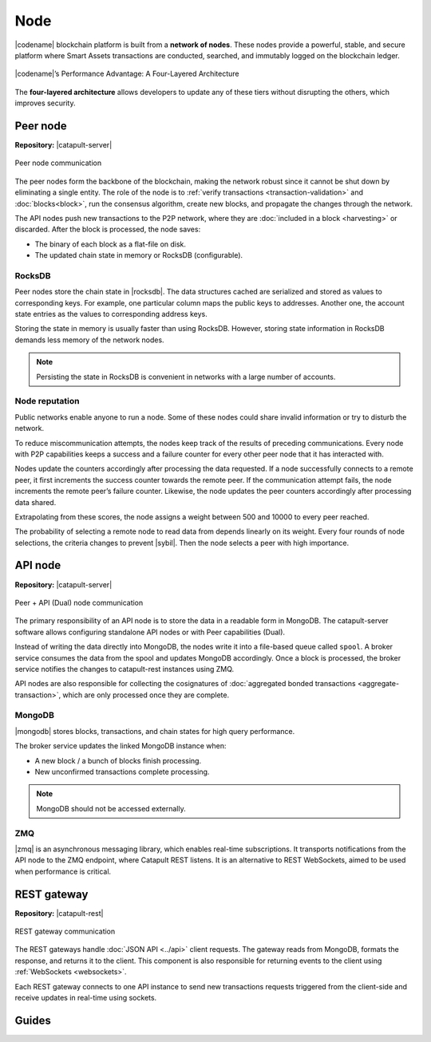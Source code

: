 ####
Node
####

|codename| blockchain platform is built from a **network of nodes**.
These nodes provide a powerful, stable, and secure platform where Smart Assets transactions are conducted, searched, and immutably logged on the blockchain ledger.

.. figure:: ../resources/images/diagrams/four-layer-architecture.png
    :width: 500px
    :align: center

    |codename|’s Performance Advantage: A Four-Layered Architecture

The **four-layered architecture** allows developers to update any of these tiers without disrupting the others, which improves security.

.. _peer-node:

*********
Peer node
*********

**Repository:** |catapult-server|

.. figure:: ../resources/images/diagrams/peer-detail.png
    :width: 200px
    :align: center

    Peer node communication

The peer nodes form the backbone of the blockchain, making the network robust since it cannot be shut down by eliminating a single entity.
The role of the node is to :ref:`verify transactions <transaction-validation>` and :doc:`blocks<block>`, run the consensus algorithm, create new blocks, and propagate the changes through the network.

The API nodes push new transactions to the P2P network, where they are :doc:`included in a block <harvesting>` or discarded.
After the block is processed, the node saves:

* The binary of each block as a flat-file on disk.
* The updated chain state in memory or RocksDB (configurable).

RocksDB
=======

Peer nodes store the chain state in |rocksdb|.
The data structures cached are serialized and stored as values to corresponding keys.
For example, one particular column maps the public keys to addresses.
Another one, the account state entries as the values to corresponding address keys.

Storing the state in memory is usually faster than using RocksDB.
However, storing state information in RocksDB demands less memory of the network nodes.

.. note:: Persisting the state in RocksDB is convenient in networks with a large number of accounts.

Node reputation
===============

Public networks enable anyone to run a node.
Some of these nodes could share invalid information or try to disturb the network.

To reduce miscommunication attempts, the nodes keep track of the results of preceding communications.
Every node with P2P capabilities keeps a success and a failure counter for every other peer node that it has interacted with.

Nodes update the counters accordingly after processing the data requested.
If a node successfully connects to a remote peer, it first increments the success counter towards the remote peer.
If the communication attempt fails,  the node increments the remote peer’s failure counter.
Likewise, the node updates the peer counters accordingly after processing data shared.

Extrapolating from these scores, the node assigns a weight between 500 and 10000 to every peer reached.

The probability of selecting a remote node to read data from depends linearly on its weight.
Every four rounds of node selections, the criteria changes to prevent |sybil|.
Then the node selects a peer with high importance.

.. _api-node:

********
API node
********

**Repository:** |catapult-server|

.. figure:: ../resources/images/diagrams/api-detail.png
    :width: 400px
    :align: center

    Peer + API (Dual) node communication

The primary responsibility of an API node is to store the data in a readable form in MongoDB.
The catapult-server software allows configuring standalone API nodes or with Peer capabilities (Dual).

Instead of writing the data directly into MongoDB, the nodes write it into a file-based queue called ``spool``.
A broker service consumes the data from the spool and updates MongoDB accordingly.
Once a block is processed, the broker service notifies the changes to catapult-rest instances using ZMQ.

API nodes are also responsible for collecting the cosignatures of :doc:`aggregated bonded transactions <aggregate-transaction>`, which are only processed once they are complete.

MongoDB
=======

|mongodb| stores blocks, transactions, and chain states for high query performance.

The broker service updates the linked MongoDB instance when:

* A new block / a bunch of blocks finish processing.
* New unconfirmed transactions complete processing.

.. note:: MongoDB should not be accessed externally.

ZMQ
====

|zmq| is an asynchronous messaging library, which enables real-time subscriptions.
It transports notifications from the API node to the ZMQ endpoint, where Catapult REST listens.
It is an alternative to REST WebSockets, aimed to be used when performance is critical.

.. _rest-gateway:

************
REST gateway
************

**Repository:** |catapult-rest|

.. figure:: ../resources/images/diagrams/rest-detail.png
    :width: 450px
    :align: center

    REST gateway communication

The REST gateways handle :doc:`JSON API <../api>` client requests.
The gateway reads from MongoDB, formats the response, and returns it to the client.
This component is also responsible for returning events to the client using :ref:`WebSockets <websockets>`.

Each REST gateway connects to one API instance to send new transactions requests triggered from the client-side and receive updates in real-time using sockets.

.. |catapult-server| raw:: html

   <a href="https://github.com/nemtech/catapult-server" target="_blank">Catapult Server</a>

.. |catapult-rest| raw:: html

    <a href="https://github.com/nemtech/catapult-rest" target="_blank">Catapult REST</a>

.. |rocksdb| raw:: html

  <a href=" https://en.wikipedia.org/wiki/RocksDB" target="_blank">RocksDB</a>

.. |mongodb| raw:: html

  <a href="https://es.wikipedia.org/wiki/MongoDB" target="_blank">MongoDB</a>

.. |zmq| raw:: html

  <a href=" https://en.wikipedia.org/wiki/ZeroMQ" target="_blank">ZeroMQ</a>

.. |sybil| raw:: html

  <a href=" https://en.wikipedia.org/wiki/Sybil_attack" target="_blank">Sybil attacks</a>

******
Guides
******

.. postlist::
    :category: Network
    :date: %A, %B %d, %Y
    :format: {title}
    :list-style: circle
    :excerpts:
    :sort:
